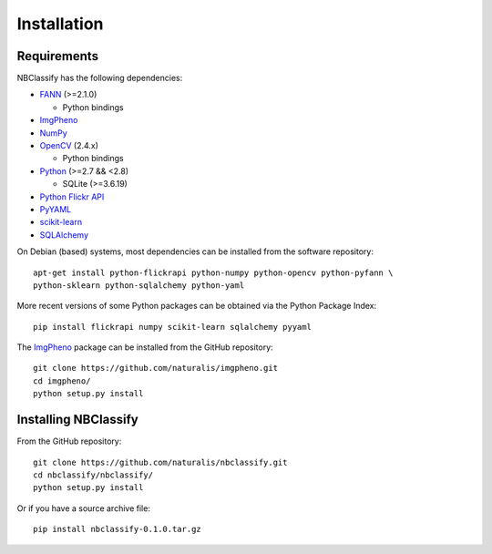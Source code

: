Installation
============

Requirements
------------

NBClassify has the following dependencies:

* FANN_ (>=2.1.0)

  * Python bindings

* ImgPheno_

* NumPy_

* OpenCV_ (2.4.x)

  * Python bindings

* Python_ (>=2.7 && <2.8)

  * SQLite (>=3.6.19)

* `Python Flickr API`_

* PyYAML_

* scikit-learn_

* SQLAlchemy_

On Debian (based) systems, most dependencies can be installed from the
software repository::

    apt-get install python-flickrapi python-numpy python-opencv python-pyfann \
    python-sklearn python-sqlalchemy python-yaml

More recent versions of some Python packages can be obtained via the Python
Package Index::

    pip install flickrapi numpy scikit-learn sqlalchemy pyyaml

The ImgPheno_ package can be installed from the GitHub repository::

    git clone https://github.com/naturalis/imgpheno.git
    cd imgpheno/
    python setup.py install

Installing NBClassify
---------------------

From the GitHub repository::

    git clone https://github.com/naturalis/nbclassify.git
    cd nbclassify/nbclassify/
    python setup.py install

Or if you have a source archive file::

    pip install nbclassify-0.1.0.tar.gz


.. _ImgPheno: https://github.com/naturalis/imgpheno
.. _FANN: http://leenissen.dk/fann/wp/
.. _NumPy: http://www.numpy.org/
.. _OpenCV: http://opencv.org/
.. _Python: https://www.python.org/
.. _`Python Flickr API`: https://pypi.python.org/pypi/flickrapi
.. _PyYAML: https://pypi.python.org/pypi/PyYAML
.. _scikit-learn: http://scikit-learn.org
.. _SQLAlchemy: http://www.sqlalchemy.org/
